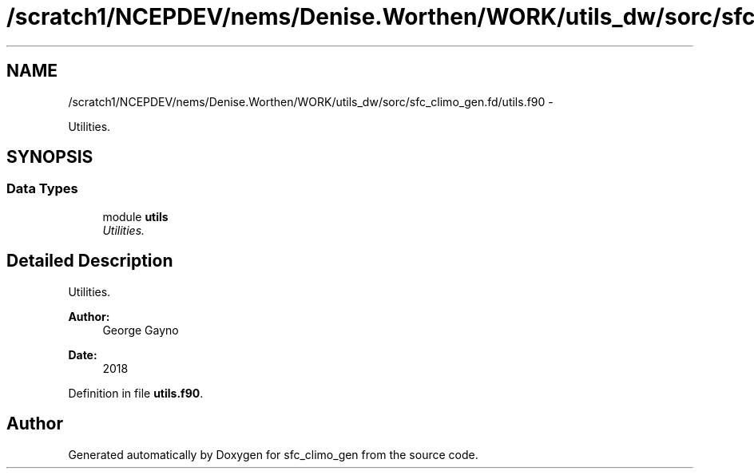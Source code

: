 .TH "/scratch1/NCEPDEV/nems/Denise.Worthen/WORK/utils_dw/sorc/sfc_climo_gen.fd/utils.f90" 3 "Mon Mar 18 2024" "Version 1.13.0" "sfc_climo_gen" \" -*- nroff -*-
.ad l
.nh
.SH NAME
/scratch1/NCEPDEV/nems/Denise.Worthen/WORK/utils_dw/sorc/sfc_climo_gen.fd/utils.f90 \- 
.PP
Utilities\&.  

.SH SYNOPSIS
.br
.PP
.SS "Data Types"

.in +1c
.ti -1c
.RI "module \fButils\fP"
.br
.RI "\fIUtilities\&. \fP"
.in -1c
.SH "Detailed Description"
.PP 
Utilities\&. 


.PP
\fBAuthor:\fP
.RS 4
George Gayno 
.RE
.PP
\fBDate:\fP
.RS 4
2018 
.RE
.PP

.PP
Definition in file \fButils\&.f90\fP\&.
.SH "Author"
.PP 
Generated automatically by Doxygen for sfc_climo_gen from the source code\&.
